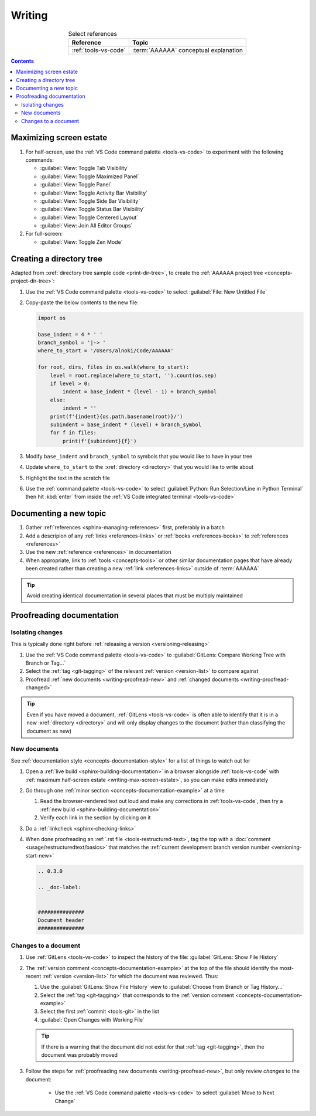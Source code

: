.. 41bbe32

.. _writing-procedures:

#######
Writing
#######

.. csv-table:: Select references
   :header: "Reference", "Topic"
   :align: center

   :ref:`tools-vs-code`, :term:`AAAAAA` conceptual explanation

.. contents:: Contents
   :local:

.. _writing-max-screen-estate:


************************
Maximizing screen estate
************************

#. For half-screen, use the :ref:`VS Code command palette <tools-vs-code>`
   to experiment with the following commands:

   * :guilabel:`View: Toggle Tab Visibility`
   * :guilabel:`View: Toggle Maximized Panel`
   * :guilabel:`View: Toggle Panel`
   * :guilabel:`View: Toggle Activity Bar Visibility`
   * :guilabel:`View: Toggle Side Bar Visibility`
   * :guilabel:`View: Toggle Status Bar Visibility`
   * :guilabel:`View: Toggle Centered Layout`
   * :guilabel:`View: Join All Editor Groups`

#. For full-screen:

   * :guilabel:`View: Toggle Zen Mode`

.. _writing-make-dir-tree:


*************************
Creating a directory tree
*************************

Adapted from :xref:`directory tree sample code <print-dir-tree>`, to create the
:ref:`AAAAAA project tree <concepts-project-dir-tree>`:

#. Use the :ref:`VS Code command palette <tools-vs-code>` to select
   :guilabel:`File: New Untitled File`
#. Copy-paste the below contents to the new file:

   .. code-block:: python

      import os

      base_indent = 4 * ' '
      branch_symbol = '|-> '
      where_to_start = '/Users/alnoki/Code/AAAAAA'

      for root, dirs, files in os.walk(where_to_start):
          level = root.replace(where_to_start, '').count(os.sep)
          if level > 0:
              indent = base_indent * (level - 1) + branch_symbol
          else:
              indent = ''
          print(f'{indent}{os.path.basename(root)}/')
          subindent = base_indent * (level) + branch_symbol
          for f in files:
              print(f'{subindent}{f}')

#. Modify ``base_indent`` and ``branch_symbol`` to symbols that you would like
   to have in your tree
#. Update ``where_to_start`` to the :xref:`directory <directory>` that you
   would like to write about
#. Highlight the text in the scratch file
#. Use the :ref:`command palette <tools-vs-code>` to select
   :guilabel:`Python: Run Selection/Line in Python Terminal` then hit
   :kbd:`enter` from inside the
   :ref:`VS Code integrated terminal <tools-vs-code>`


***********************
Documenting a new topic
***********************

#. Gather :ref:`references <sphinx-managing-references>` first, preferably in a
   batch
#. Add a descripion of any :ref:`links <references-links>` or
   :ref:`books <references-books>` to :ref:`references <references>`
#. Use the new :ref:`reference <references>` in documentation
#. When appropriate, link to :ref:`tools <concepts-tools>` or other similar
   documentation pages that have already been created rather than creating a
   new :ref:`link <references-links>` outside of :term:`AAAAAA`

.. tip::

   Avoid creating identical documentation in several places that must be
   multiply maintained

.. _writing-proofread:


**************************
Proofreading documentation
**************************

.. _writing-isolate-changes:

Isolating changes
=================

This is typically done right before
:ref:`releasing a version <versioning-releasing>`

#. Use the :ref:`VS Code command palette <tools-vs-code>` to
   :guilabel:`GitLens: Compare Working Tree with Branch or Tag...`
#. Select the :ref:`tag <git-tagging>` of the relevant
   :ref:`version <version-list>` to compare against
#. Proofread :ref:`new documents <writing-proofread-new>` and
   :ref:`changed documents <writing-proofread-changed>`

.. tip::

   Even if you have moved a document, :ref:`GitLens <tools-vs-code>` is often
   able to identify that it is in a new :xref:`directory <directory>` and will
   only display changes to the document (rather than classifying the document
   as new)

.. _writing-proofread-new:

New documents
=============

See :ref:`documentation style <concepts-documentation-style>` for a list of
things to watch out for

#. Open a :ref:`live build <sphinx-building-documentation>` in a browser
   alongside :ref:`tools-vs-code` with
   :ref:`maximum half-screen estate <writing-max-screen-estate>`, so you can
   make edits immediately
#. Go through one :ref:`minor section <concepts-documentation-example>` at a
   time

   #. Read the browser-rendered text out loud and make any corrections in
      :ref:`tools-vs-code`, then try a
      :ref:`new build <sphinx-building-documentation>`
   #. Verify each link in the section by clicking on it

#. Do a :ref:`linkcheck <sphinx-checking-links>`
#. When done proofreading an :ref:`.rst file <tools-restructured-text>`, tag
   the top with a :doc:`comment <usage/restructuredtext/basics>` that matches
   the :ref:`current development branch version number <versioning-start-new>`

   .. code-block:: rest

      .. 0.3.0

      .. _doc-label:


      ###############
      Document header
      ###############

.. _writing-proofread-changed:

Changes to a document
=====================

#. Use :ref:`GitLens <tools-vs-code>` to inspect the history of the
   file: :guilabel:`GitLens: Show File History`
#. The :ref:`version comment <concepts-documentation-example>` at the top of
   the file should identify the most-recent :ref:`version <version-list>` for
   which the document was reviewed. Thus:

   #. Use the :guilabel:`GitLens: Show File History`
      view to :guilabel:`Choose from Branch or Tag History...`
   #. Select the :ref:`tag <git-tagging>` that corresponds to the
      :ref:`version comment <concepts-documentation-example>`
   #. Select the first :ref:`commit <tools-git>` in the list
   #. :guilabel:`Open Changes with Working File`

   .. tip::

      If there is a warning that the document did not exist for that
      :ref:`tag <git-tagging>`, then the document was probably moved

#. Follow the steps for
   :ref:`proofreading new documents <writing-proofread-new>`, but only review
   *changes* to the document:

      * Use the :ref:`VS Code command palette <tools-vs-code>` to select
        :guilabel:`Move to Next Change`
